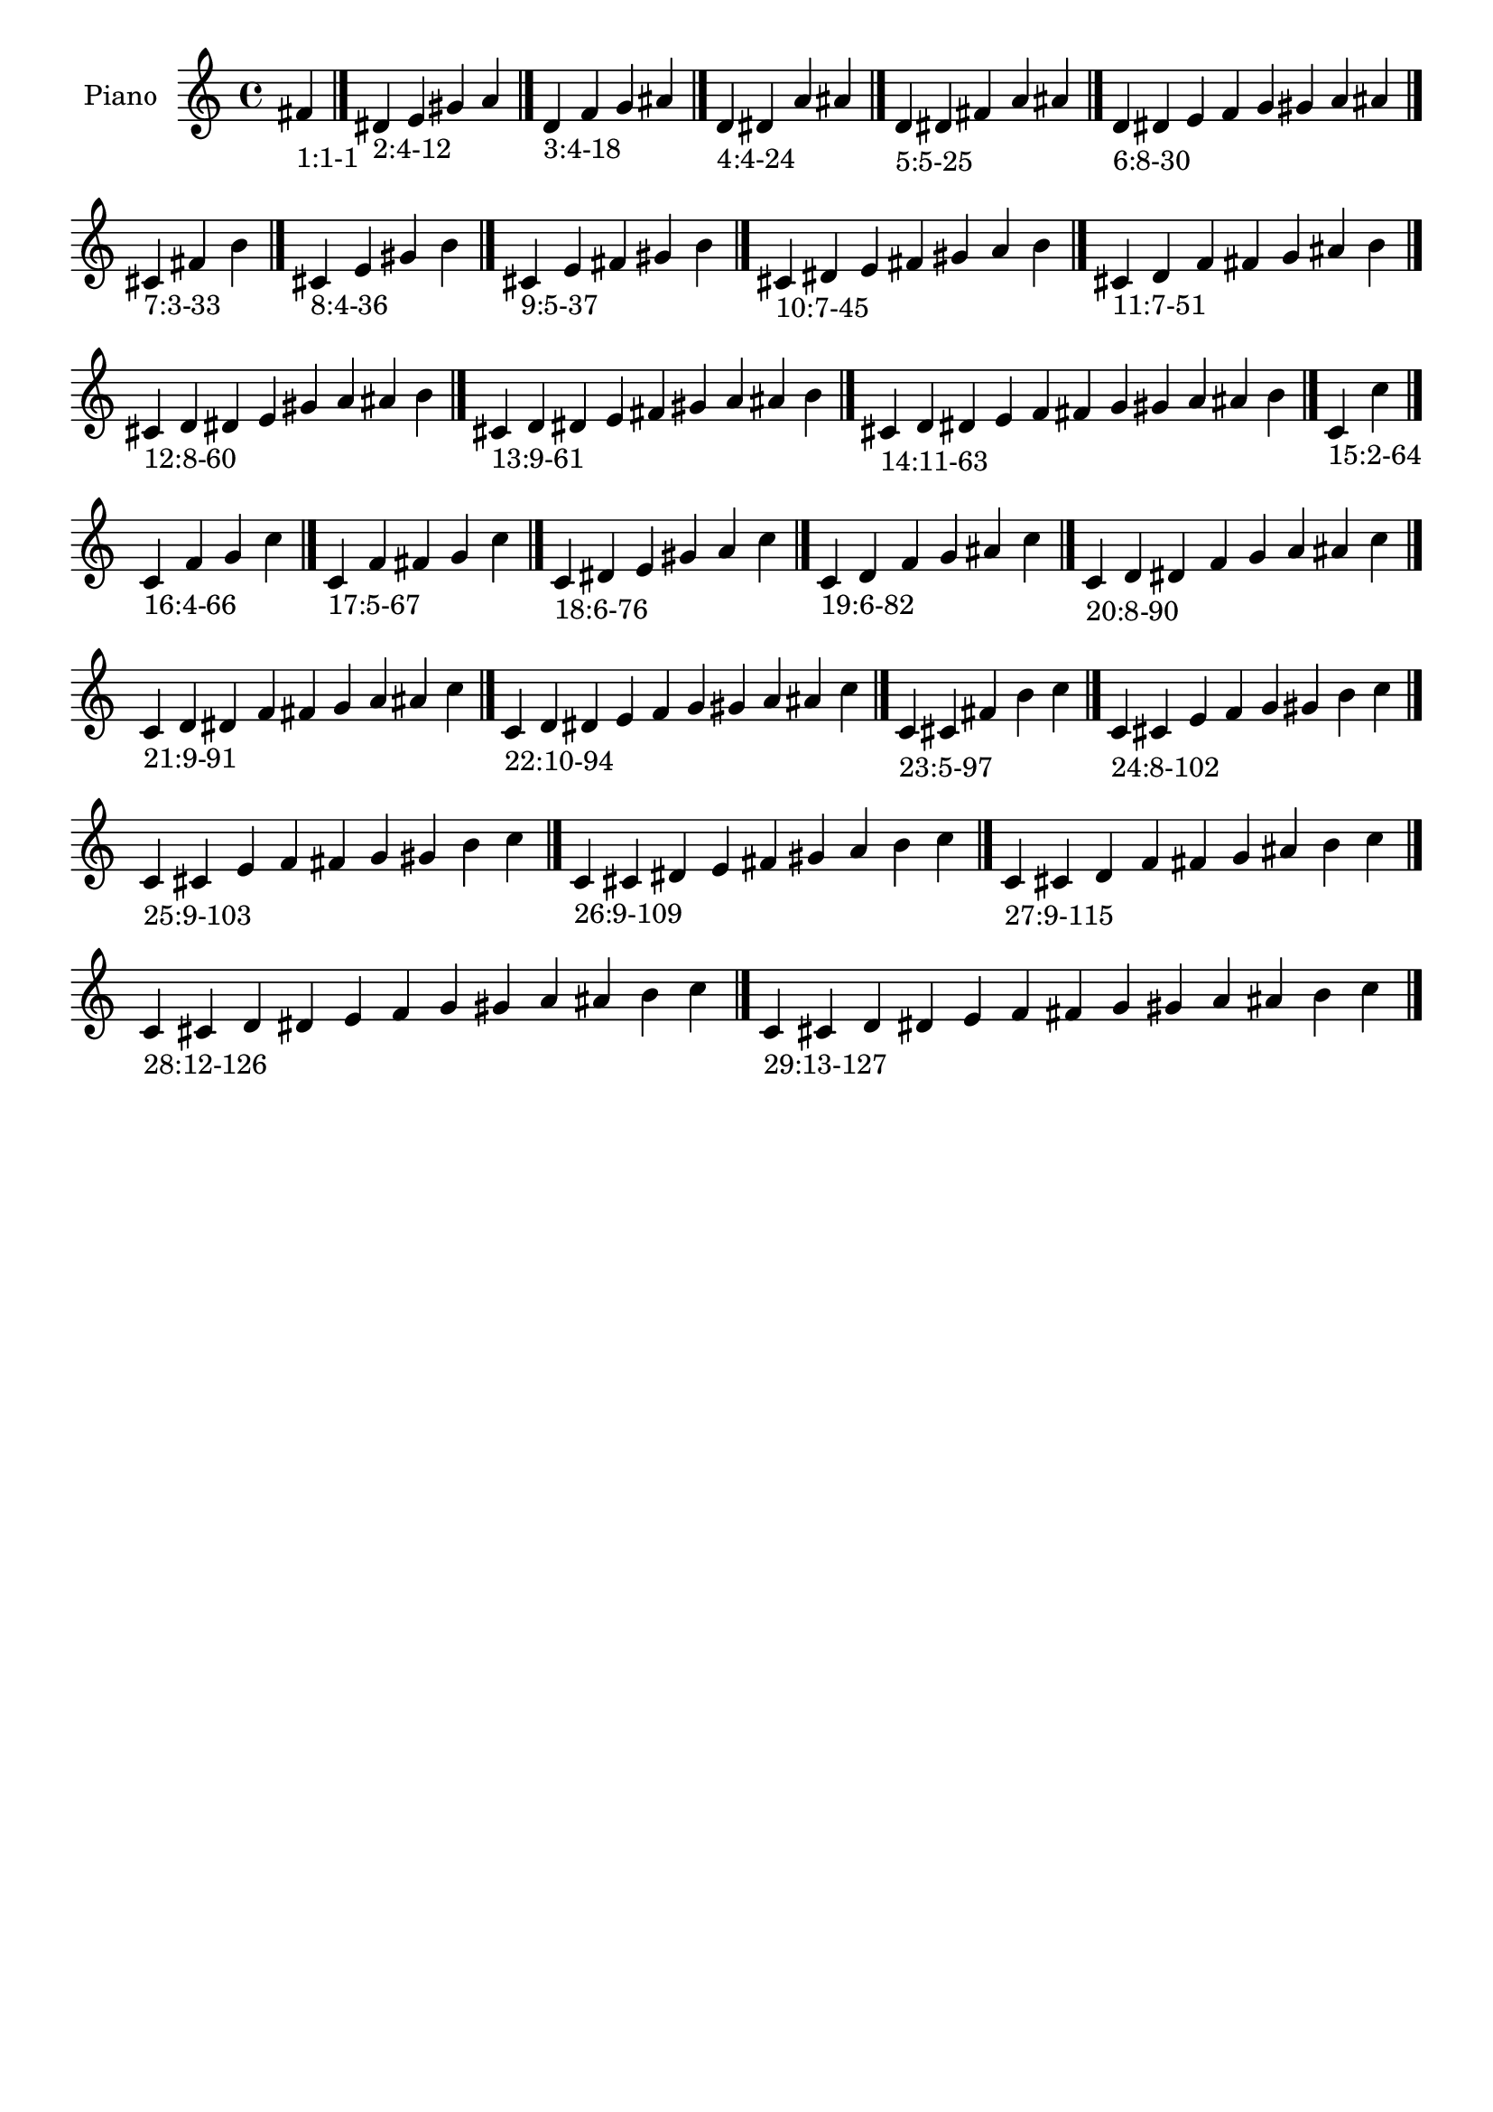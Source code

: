 \version "2.19.0"

\header {
 %% Remove default LilyPond tagline
  tagline = ##f
}

\paper {
  #(set-paper-size "a4")
}

global = {
  \key c \major
  \time 4/4
}

right = {
  \global
 %% Music follows here.
  \cadenzaOn fis'_\markup{1:1-1} \cadenzaOff \bar "|."
  \cadenzaOn dis'_\markup{2:4-12} e' gis' a' \cadenzaOff \bar "|."
  \cadenzaOn d'_\markup{3:4-18} f' g' ais' \cadenzaOff \bar "|."
  \cadenzaOn d'_\markup{4:4-24} dis' a' ais' \cadenzaOff \bar "|."
  \cadenzaOn d'_\markup{5:5-25} dis' fis' a' ais' \cadenzaOff \bar "|."
  \cadenzaOn d'_\markup{6:8-30} dis' e' f' g' gis' a' ais' \cadenzaOff \bar "|."
  \cadenzaOn cis'_\markup{7:3-33} fis' b' \cadenzaOff \bar "|."
  \cadenzaOn cis'_\markup{8:4-36} e' gis' b' \cadenzaOff \bar "|."
  \cadenzaOn cis'_\markup{9:5-37} e' fis' gis' b' \cadenzaOff \bar "|."
  \cadenzaOn cis'_\markup{10:7-45} dis' e' fis' gis' a' b' \cadenzaOff \bar "|."
  \cadenzaOn cis'_\markup{11:7-51} d' f' fis' g' ais' b' \cadenzaOff \bar "|."
  \cadenzaOn cis'_\markup{12:8-60} d' dis' e' gis' a' ais' b' \cadenzaOff \bar "|."
  \cadenzaOn cis'_\markup{13:9-61} d' dis' e' fis' gis' a' ais' b' \cadenzaOff \bar "|."
  \cadenzaOn cis'_\markup{14:11-63} d' dis' e' f' fis' g' gis' a' ais' b' \cadenzaOff \bar "|."
  \cadenzaOn c'_\markup{15:2-64} c'' \cadenzaOff \bar "|."
  \cadenzaOn c'_\markup{16:4-66} f' g' c'' \cadenzaOff \bar "|."
  \cadenzaOn c'_\markup{17:5-67} f' fis' g' c'' \cadenzaOff \bar "|."
  \cadenzaOn c'_\markup{18:6-76} dis' e' gis' a' c'' \cadenzaOff \bar "|."
  \cadenzaOn c'_\markup{19:6-82} d' f' g' ais' c'' \cadenzaOff \bar "|."
  \cadenzaOn c'_\markup{20:8-90} d' dis' f' g' a' ais' c'' \cadenzaOff \bar "|."
  \cadenzaOn c'_\markup{21:9-91} d' dis' f' fis' g' a' ais' c'' \cadenzaOff \bar "|."
  \cadenzaOn c'_\markup{22:10-94} d' dis' e' f' g' gis' a' ais' c'' \cadenzaOff \bar "|."
  \cadenzaOn c'_\markup{23:5-97} cis' fis' b' c'' \cadenzaOff \bar "|."
  \cadenzaOn c'_\markup{24:8-102} cis' e' f' g' gis' b' c'' \cadenzaOff \bar "|."
  \cadenzaOn c'_\markup{25:9-103} cis' e' f' fis' g' gis' b' c'' \cadenzaOff \bar "|."
  \cadenzaOn c'_\markup{26:9-109} cis' dis' e' fis' gis' a' b' c'' \cadenzaOff \bar "|."
  \cadenzaOn c'_\markup{27:9-115} cis' d' f' fis' g' ais' b' c'' \cadenzaOff \bar "|."
  \cadenzaOn c'_\markup{28:12-126} cis' d' dis' e' f' g' gis' a' ais' b' c'' \cadenzaOff \bar "|."
  \cadenzaOn c'_\markup{29:13-127} cis' d' dis' e' f' fis' g' gis' a' ais' b' c'' \cadenzaOff \bar "|."
}

\book {
  \paper {
   print-page-number = ##f
  }
  \score {
    \new PianoStaff \with {
      instrumentName = "Piano"
    }
    \new Staff = "right" \with {
        midiInstrument = "oboe"
    } 
    { 
      \accidentalStyle "forget"
      \right
    }
    \layout {
   }
    \midi { }
  }
}

